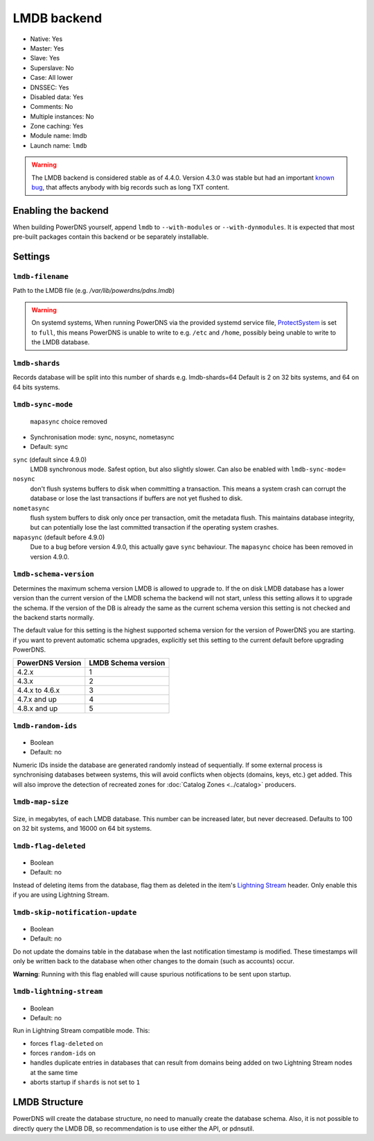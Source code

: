 LMDB backend
============

* Native: Yes
* Master: Yes
* Slave: Yes
* Superslave: No
* Case: All lower
* DNSSEC: Yes
* Disabled data: Yes
* Comments: No
* Multiple instances: No
* Zone caching: Yes
* Module name: lmdb
* Launch name: ``lmdb``


.. warning::
  The LMDB backend is considered stable as of 4.4.0. Version 4.3.0 was stable but had an important `known bug <https://github.com/PowerDNS/pdns/issues/8012>`__, that affects anybody with big records such as long TXT content.

Enabling the backend
--------------------

When building PowerDNS yourself, append ``lmdb`` to ``--with-modules`` or ``--with-dynmodules``. It is expected that most pre-built packages contain this backend or be separately installable.


Settings
--------

.. _setting-lmdb-filename:

``lmdb-filename``
^^^^^^^^^^^^^^^^^

Path to the LMDB file (e.g. */var/lib/powerdns/pdns.lmdb*)

.. warning::
  On systemd systems,
  When running PowerDNS via the provided systemd service file, `ProtectSystem <http://www.freedesktop.org/software/systemd/man/systemd.exec.html#ProtectSystem=>`_ is set to ``full``, this means PowerDNS is unable to write to e.g. ``/etc`` and ``/home``, possibly being unable to write to the LMDB database.

.. _setting-lmdb-shards:

``lmdb-shards``
^^^^^^^^^^^^^^^^^

Records database will be split into this number of shards e.g. lmdb-shards=64
Default is 2 on 32 bits systems, and 64 on 64 bits systems.

.. _setting-lmdb-sync-mode:

``lmdb-sync-mode``
^^^^^^^^^^^^^^^^^^

  .. versionchanged:: 4.9.0

  ``mapasync`` choice removed

* Synchronisation mode: sync, nosync, nometasync
* Default: sync

``sync`` (default since 4.9.0)
  LMDB synchronous mode. Safest option, but also slightly slower. Can  also be enabled with ``lmdb-sync-mode=``

``nosync``
  don't flush systems buffers to disk when committing a transaction.
  This means a system crash can corrupt the database or lose the last transactions if buffers are not yet flushed to disk.

``nometasync``
  flush system buffers to disk only once per transaction, omit the metadata flush. This maintains database integrity, but can potentially lose the last committed transaction if the operating system crashes.

``mapasync`` (default before 4.9.0)
  Due to a bug before version 4.9.0, this actually gave ``sync`` behaviour.
  The ``mapasync`` choice has been removed in version 4.9.0.

.. _setting-lmdb-schema-version:

``lmdb-schema-version``
^^^^^^^^^^^^^^^^^^^^^^^

Determines the maximum schema version LMDB is allowed to upgrade to. If the on disk LMDB database has a lower version than the current version of the LMDB schema the backend will not start, unless this setting allows it to upgrade the schema. If the version of the DB is already the same as the current schema version this setting is not checked and the backend starts normally.

The default value for this setting is the highest supported schema version for the version of PowerDNS you are starting. if you want to prevent automatic schema upgrades, explicitly set this setting to the current default before upgrading PowerDNS.

================  ===================
PowerDNS Version  LMDB Schema version
================  ===================
4.2.x             1
4.3.x             2
4.4.x to 4.6.x    3
4.7.x and up      4
4.8.x and up      5
================  ===================

.. _settings-lmdb-random-ids:

``lmdb-random-ids``
^^^^^^^^^^^^^^^^^^^

  .. versionadded:: 4.7.0

-  Boolean
-  Default: no

Numeric IDs inside the database are generated randomly instead of sequentially.
If some external process is synchronising databases between systems, this will avoid conflicts when objects (domains, keys, etc.) get added.
This will also improve the detection of recreated zones for :doc:`Catalog Zones <../catalog>` producers.

.. _settings-lmdb-map-size:

``lmdb-map-size``
^^^^^^^^^^^^^^^^^

  .. versionadded:: 4.7.0

Size, in megabytes, of each LMDB database.
This number can be increased later, but never decreased.
Defaults to 100 on 32 bit systems, and 16000 on 64 bit systems.

.. _settings-lmdb-flag-deleted:

``lmdb-flag-deleted``
^^^^^^^^^^^^^^^^^^^^^

  .. versionadded:: 4.8.0

-  Boolean
-  Default: no

Instead of deleting items from the database, flag them as deleted in the item's `Lightning Stream <https://doc.powerdns.com/lightningstream>`_ header.
Only enable this if you are using Lightning Stream.

``lmdb-skip-notification-update``
^^^^^^^^^^^^^^^^^^^^^^^^^^^^^^^^^

  .. versionadded:: 5.1.0

-  Boolean
-  Default: no

Do not update the domains table in the database when the last notification
timestamp is modified. These timestamps will only be written back to the
database when other changes to the domain (such as accounts) occur.

**Warning**: Running with this flag enabled will cause spurious notifications
to be sent upon startup.

``lmdb-lightning-stream``
^^^^^^^^^^^^^^^^^^^^^^^^^

  .. versionadded:: 4.8.0

-  Boolean
-  Default: no

Run in Lightning Stream compatible mode. This:

* forces ``flag-deleted`` on
* forces ``random-ids`` on
* handles duplicate entries in databases that can result from domains being added on two Lightning Stream nodes at the same time
* aborts startup if ``shards`` is not set to ``1``

LMDB Structure
--------------

PowerDNS will create the database structure, no need to manually create the database schema.
Also, it is not possible to directly query the LMDB DB, so recommendation is to use either the API, or pdnsutil.
